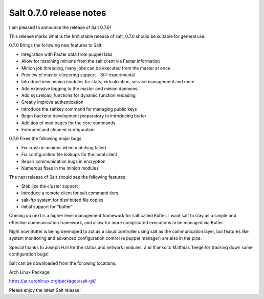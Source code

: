 ========================
Salt 0.7.0 release notes
========================

I am pleased to announce the release of Salt 0.7.0!

This release marks what is the first stable release of salt, 0.7.0 should be
suitable for general use.

0.7.0 Brings the following new features to Salt:

- Integration with Facter data from puppet labs
- Allow for matching minions from the salt client via Facter information
- Minion job threading, many jobs can be executed from the master at once
- Preview of master clustering support - Still experimental
- Introduce new minion modules for stats, virtualization, service management and more
- Add extensive logging to the master and minion daemons
- Add sys.reload_functions for dynamic function reloading
- Greatly improve authentication
- Introduce the saltkey command for managing public keys
- Begin backend development preparatory to introducing butter
- Addition of man pages for the core commands
- Extended and cleaned configuration

0.7.0 Fixes the following major bugs:

- Fix crash in minions when matching failed
- Fix configuration file lookups for the local client
- Repair communication bugs in encryption
- Numerous fixes in the minion modules

The next release of Salt should see the following features:

- Stabilize the cluster support
- Introduce a remote client for salt command tiers
- salt-ftp system for distributed file copies
- Initial support for "butter"

Coming up next is a higher level management framework for salt called
Butter. I want salt to stay as a simple and effective communication
framework, and allow for more complicated executions to be managed via
Butter.

Right now Butter is being developed to act as a cloud controller using salt
as the communication layer, but features like system monitoring and advanced
configuration control (a puppet manager) are also in the pipe.

Special thanks to Joseph Hall for the status and network modules, and thanks
to Matthias Teege for tracking down some configuration bugs!

Salt can be downloaded from the following locations;

Arch Linux Package:

https://aur.archlinux.org/packages/salt-git/

Please enjoy the latest Salt release!
